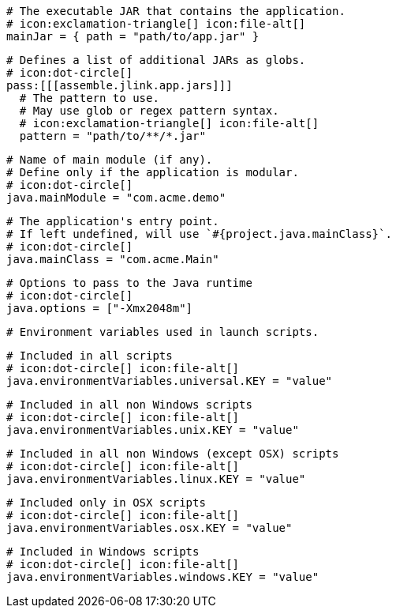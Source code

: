   # The executable JAR that contains the application.
  # icon:exclamation-triangle[] icon:file-alt[]
  mainJar = { path = "path/to/app.jar" }

  # Defines a list of additional JARs as globs.
  # icon:dot-circle[]
  pass:[[[assemble.jlink.app.jars]]]
    # The pattern to use.
    # May use glob or regex pattern syntax.
    # icon:exclamation-triangle[] icon:file-alt[]
    pattern = "path/to/**/*.jar"

  # Name of main module (if any).
  # Define only if the application is modular.
  # icon:dot-circle[]
  java.mainModule = "com.acme.demo"

  # The application's entry point.
  # If left undefined, will use `#{project.java.mainClass}`.
  # icon:dot-circle[]
  java.mainClass = "com.acme.Main"

  # Options to pass to the Java runtime
  # icon:dot-circle[]
  java.options = ["-Xmx2048m"]

  # Environment variables used in launch scripts.

  # Included in all scripts
  # icon:dot-circle[] icon:file-alt[]
  java.environmentVariables.universal.KEY = "value"

  # Included in all non Windows scripts
  # icon:dot-circle[] icon:file-alt[]
  java.environmentVariables.unix.KEY = "value"

  # Included in all non Windows (except OSX) scripts
  # icon:dot-circle[] icon:file-alt[]
  java.environmentVariables.linux.KEY = "value"

  # Included only in OSX scripts
  # icon:dot-circle[] icon:file-alt[]
  java.environmentVariables.osx.KEY = "value"

  # Included in Windows scripts
  # icon:dot-circle[] icon:file-alt[]
  java.environmentVariables.windows.KEY = "value"

ifdef::java-assembler[]
  # Maven coordinates: groupId.
  # If left undefined, will use `#{project.java.groupId}`.
  # icon:dot-circle[]
  java.groupId = "com.acme"

  # Maven coordinates: artifactId.
  # If left undefined, will use `#{project.java.artifactId}`.
  # icon:dot-circle[]
  java.artifactId = "app"

  # The minimum Java version required by consumers to run the application.
  # If left undefined, will use `#{project.java.version}`.
  # icon:dot-circle[]
  java.version = "8"

  # Identifies the project as being member of a multi-project build.
  # If left undefined, will use `#{project.java.multiProject}`.
  # icon:dot-circle[]
  java.multiProject = false

  # Additional properties used when evaluating templates.
  # icon:dot-circle[]
  java.extraProperties.foo = "bar"
  # Key will be capitalized and prefixed with `java`, i.e, `javaFoo`.
endif::java-assembler[]